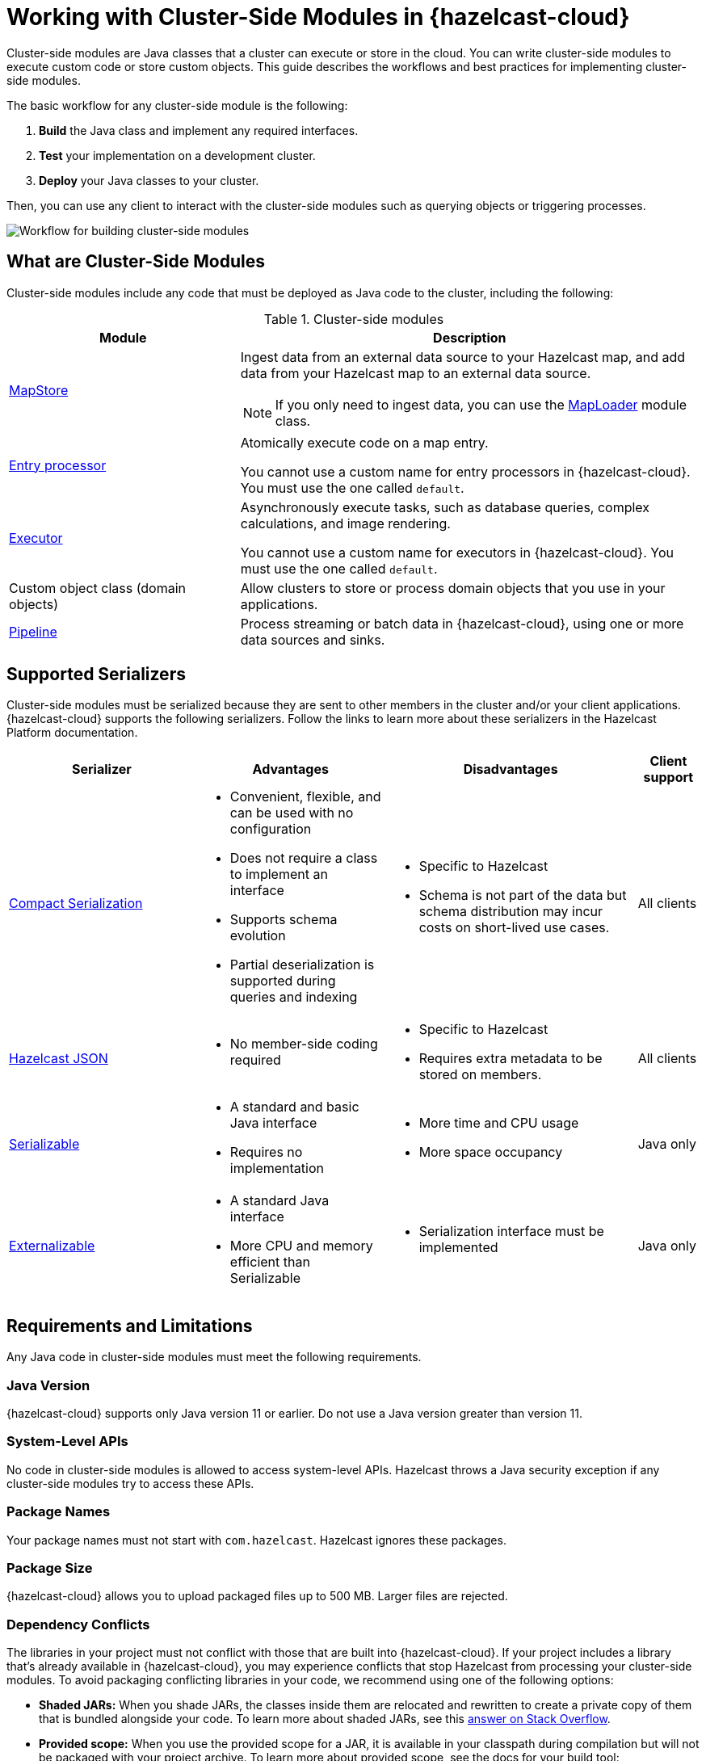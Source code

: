 = Working with Cluster-Side Modules in {hazelcast-cloud}
:description: Cluster-side modules are Java classes that a cluster can execute or store in the cloud. You can write cluster-side modules to execute custom code or store custom objects. This guide describes the workflows and best practices for implementing cluster-side modules.
:cloud-tags: Develop Applications
:cloud-title: Building Cluster-Side Modules
:cloud-order: 22

{description}

The basic workflow for any cluster-side module is the following:

. *Build* the Java class and implement any required interfaces.
. *Test* your implementation on a development cluster.
. *Deploy* your Java classes to your cluster.

Then, you can use any client to interact with the cluster-side modules such as querying objects or triggering processes.

image:cluster-side-modules.svg[Workflow for building cluster-side modules]

== What are Cluster-Side Modules

Cluster-side modules include any code that must be deployed as Java code to the cluster, including the following:

.Cluster-side modules
[cols="1a,2a"]
|===
|Module|Description

|link:https://docs.hazelcast.org/docs/latest/javadoc/com/hazelcast/map/MapStore.html[MapStore]
|Ingest data from an external data source to your Hazelcast map, and add data from your Hazelcast map to an external data source.

NOTE: If you only need to ingest data, you can use the link:https://docs.hazelcast.org/docs/latest/javadoc/com/hazelcast/map/MapLoader.html[MapLoader] module class.

|link:https://docs.hazelcast.org/docs/latest/javadoc/com/hazelcast/map/EntryProcessor.html[Entry processor]
|Atomically execute code on a map entry.

You cannot use a custom name for entry processors in {hazelcast-cloud}. You must use the one called `default`.

|link:https://docs.hazelcast.org/docs/latest/javadoc/com/hazelcast/core/IExecutorService.html[Executor]
|Asynchronously execute tasks, such as database queries, complex calculations, and image rendering.

You cannot use a custom name for executors in {hazelcast-cloud}. You must use the one called `default`.

|Custom object class (domain objects)
|Allow clusters to store or process domain objects that you use in your applications.

|link:https://docs.hazelcast.org/docs/latest/javadoc/com/hazelcast/jet/pipeline/Pipeline.html[Pipeline]
|Process streaming or batch data in {hazelcast-cloud}, using one or more data sources and sinks.

|===

[[serializers]]
== Supported Serializers

Cluster-side modules must be serialized because they are sent to other members in the cluster and/or your client applications. {hazelcast-cloud} supports the following serializers. Follow the links to learn more about these serializers in the Hazelcast Platform documentation.

[cols="3,3a,4a,1a"]
|===
| Serializer| Advantages| Disadvantages|Client support

| xref:hazelcast:serialization:compact-serialization.adoc[Compact Serialization]
|

* Convenient, flexible, and can be used with no configuration

* Does not require a class to implement an interface

* Supports schema evolution

* Partial deserialization is supported during queries and indexing

|* Specific to Hazelcast

* Schema is not part of the data but schema distribution
may incur costs on short-lived use cases.

|All clients

| xref:hazelcast:serialization:serializing-json.adoc[Hazelcast JSON]
| * No member-side coding required

|* Specific to Hazelcast

* Requires extra metadata to be stored on members.

|All clients

| xref:hazelcast:serialization:implementing-java-serializable.adoc[Serializable]
| * A standard and basic Java interface

* Requires no implementation
| * More time and CPU usage

* More space occupancy

|Java only

| xref:hazelcast:serialization:implementing-java-serializable.adoc[Externalizable]
| * A standard Java interface

* More CPU and memory efficient than Serializable
| * Serialization interface must be implemented

|Java only
|===

[[prereqs]]
== Requirements and Limitations

Any Java code in cluster-side modules must meet the following requirements.

=== Java Version

{hazelcast-cloud} supports only Java version 11 or earlier. Do not use a Java version greater than version 11.

=== System-Level APIs

No code in cluster-side modules is allowed to access system-level APIs. Hazelcast throws a Java security exception if any cluster-side modules try to access these APIs.

=== Package Names

Your package names must not start with `com.hazelcast`. Hazelcast ignores these packages.

=== Package Size

{hazelcast-cloud} allows you to upload packaged files up to 500 MB. Larger files are rejected.

=== Dependency Conflicts

The libraries in your project must not conflict with those that are built into {hazelcast-cloud}. If your project includes a library that's already available in {hazelcast-cloud}, you may experience conflicts that stop Hazelcast from processing your cluster-side modules. To avoid packaging conflicting libraries in your code, we recommend using one of the following options:

- *Shaded JARs:* When you shade JARs, the classes inside them are relocated and rewritten to create a private copy of them that is bundled alongside your code. To learn more about shaded JARs, see this link:https://softwareengineering.stackexchange.com/questions/297276/what-is-a-shaded-java-dependency[answer on Stack Overflow].
- *Provided scope:* When you use the provided scope for a JAR, it is available in your classpath during compilation but will not be packaged with your project archive. To learn more about provided scope, see the docs for your build tool:

** link:https://maven.apache.org/guides/introduction/introduction-to-dependency-mechanism.html#Dependency_Scope[Maven]
** link:https://docs.gradle.org/current/userguide/migrating_from_maven.html#migmvn:declaring_deps[Gradle]

== Best Practices for Testing

Before you go into production with your cluster-side modules, it's best to test them on a development cluster to make sure that they work as expected. To test cluster-side modules, follow these best practices:

- Use a xref:serverless-cluster.adoc[development cluster]: It's faster to test cluster-side modules in a development cluster.
- Use the xref:maven-plugin-hazelcast.adoc[{hazelcast-cloud} Maven plugin]: The Maven plugin allows you to package and deploy your cluster-side modules in a single command from your IDE. You can also debug your cluster-side modules by streaming cluster logs after deployment.

[[deploy]]
== Moving to Production

After testing your cluster-side modules, you need to deploy them to production.

For production, you can deploy your cluster-side modules to a production cluster on either xref:create-serverless-cluster.adoc[{hazelcast-cloud} Standard] or xref:create-dedicated-cluster.adoc[{hazelcast-cloud} Dedicated].

NOTE: You must provide a xref:payment-methods.adoc[payment card or other payment method] to run more than one {hazelcast-cloud} cluster.

== Tutorials

Get hands-on with cluster-side modules by following a tutorial:

- xref:tutorials:ROOT:write-through-cache-serverless-mapstore.adoc[]
